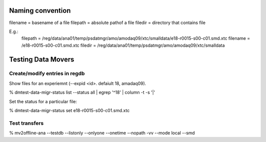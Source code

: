 
Naming convention
=================

filename = basename of a file
filepath = absolute pathof a file
filedir  = directory that contains file

E.g.:
  filepath = /reg/data/ana01/temp/psdatmgr/amo/amodaq09/xtc/smalldata/e18-r0015-s00-c01.smd.xtc
  filename = /e18-r0015-s00-c01.smd.xtc
  filedir  = /reg/data/ana01/temp/psdatmgr/amo/amodaq09/xtc/smalldata


Testing Data Movers
===================

Create/modify entries in regdb
------------------------------

Show files for an experiemnt (--expid <id>. defaiult 18, amadaq09).

% dmtest-data-migr-status list --status all  | egrep '^18' | column  -t -s  '|'

Set the status for a particular file:

% dmtest-data-migr-status  set  e18-r0015-s00-c01.smd.xtc

 

Test transfers
--------------

% mv2offline-ana --testdb --listonly --onlyone --onetime --nopath -vv --mode local --smd
